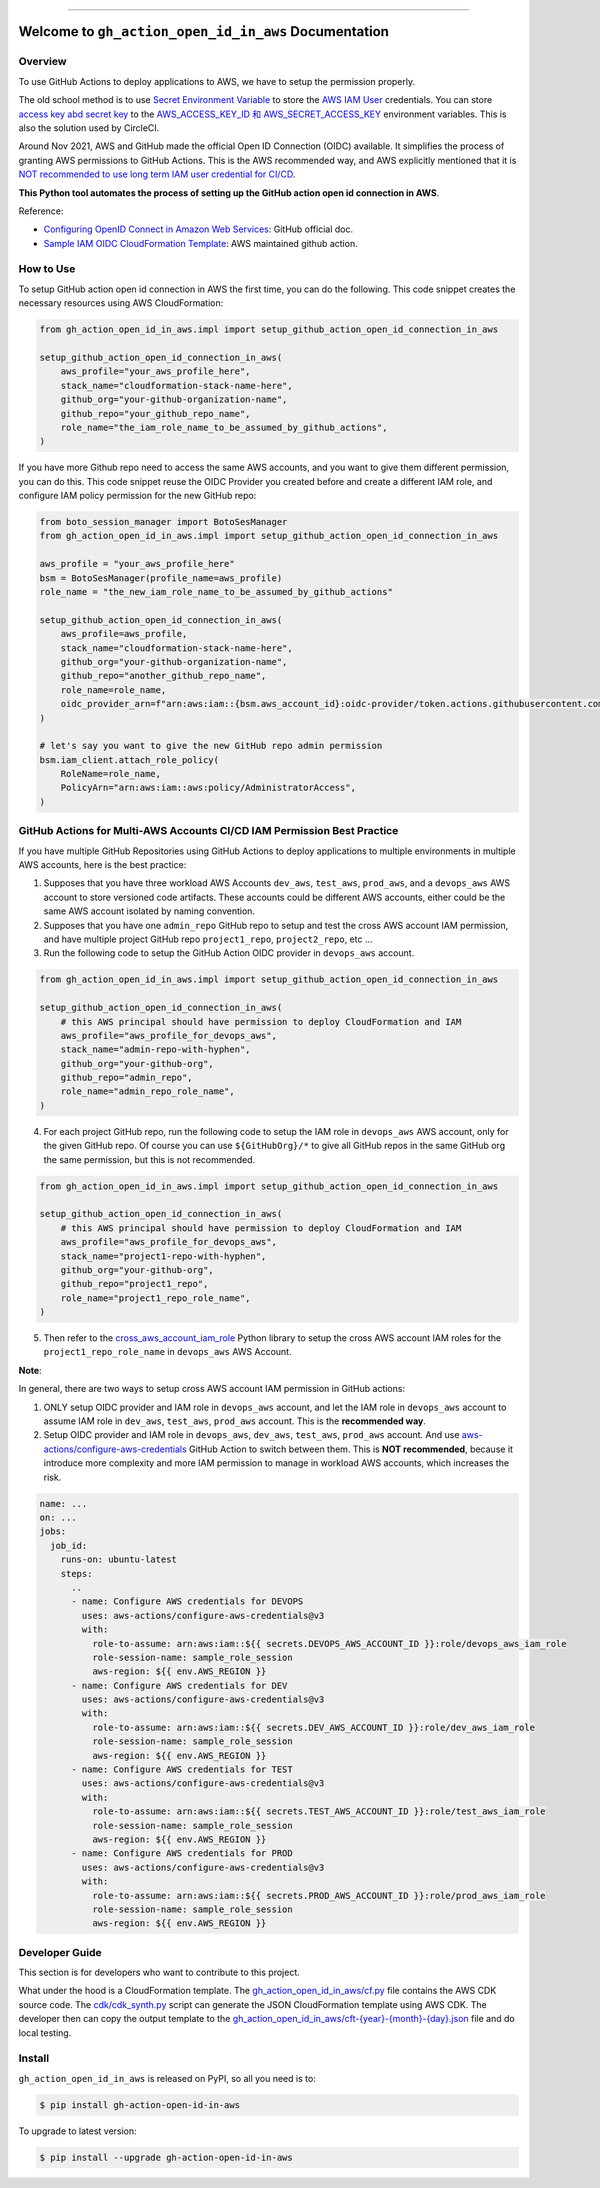 
.. .. image:: https://readthedocs.org/projects/gh-action-open-id-in-aws/badge/?version=latest
    :target: https://gh-action-open-id-in-aws.readthedocs.io/en/latest/
    :alt: Documentation Status

.. image:: https://github.com/MacHu-GWU/gh_action_open_id_in_aws-project/workflows/test_github_action_open_id_in_aws/badge.svg
    :target: https://github.com/MacHu-GWU/gh_action_open_id_in_aws-project/actions?query=workflow:test_github_action_open_id_in_aws

.. .. image:: https://codecov.io/gh/MacHu-GWU/gh_action_open_id_in_aws-project/branch/main/graph/badge.svg
    :target: https://codecov.io/gh/MacHu-GWU/gh_action_open_id_in_aws-project

.. image:: https://img.shields.io/pypi/v/gh-action-open-id-in-aws.svg
    :target: https://pypi.python.org/pypi/gh-action-open-id-in-aws

.. image:: https://img.shields.io/pypi/l/gh-action-open-id-in-aws.svg
    :target: https://pypi.python.org/pypi/gh-action-open-id-in-aws

.. image:: https://img.shields.io/pypi/pyversions/gh-action-open-id-in-aws.svg
    :target: https://pypi.python.org/pypi/gh-action-open-id-in-aws

.. image:: https://img.shields.io/badge/Release_History!--None.svg?style=social
    :target: https://github.com/MacHu-GWU/gh_action_open_id_in_aws-project/blob/main/release-history.rst

.. image:: https://img.shields.io/badge/STAR_Me_on_GitHub!--None.svg?style=social
    :target: https://github.com/MacHu-GWU/gh_action_open_id_in_aws-project

------

.. .. image:: https://img.shields.io/badge/Link-Document-blue.svg
    :target: https://gh-action-open-id-in-aws.readthedocs.io/en/latest/

.. .. image:: https://img.shields.io/badge/Link-API-blue.svg
    :target: https://gh-action-open-id-in-aws.readthedocs.io/en/latest/py-modindex.html

.. image:: https://img.shields.io/badge/Link-Install-blue.svg
    :target: `install`_

.. image:: https://img.shields.io/badge/Link-GitHub-blue.svg
    :target: https://github.com/MacHu-GWU/gh_action_open_id_in_aws-project

.. image:: https://img.shields.io/badge/Link-Submit_Issue-blue.svg
    :target: https://github.com/MacHu-GWU/gh_action_open_id_in_aws-project/issues

.. image:: https://img.shields.io/badge/Link-Request_Feature-blue.svg
    :target: https://github.com/MacHu-GWU/gh_action_open_id_in_aws-project/issues

.. image:: https://img.shields.io/badge/Link-Download-blue.svg
    :target: https://pypi.org/pypi/gh-action-open-id-in-aws#files


Welcome to ``gh_action_open_id_in_aws`` Documentation
==============================================================================
.. image:: https://github.com/MacHu-GWU/gh_action_open_id_in_aws-project/assets/6800411/b490626c-ef2f-4b86-850b-575dbe18c57e


Overview
------------------------------------------------------------------------------
To use GitHub Actions to deploy applications to AWS, we have to setup the permission properly.

The old school method is to use `Secret Environment Variable <https://docs.github.com/en/actions/security-guides/using-secrets-in-github-actions>`_ to store the `AWS IAM User <https://docs.aws.amazon.com/IAM/latest/UserGuide/id_users.html>`_ credentials. You can store `access key abd secret key <https://docs.aws.amazon.com/IAM/latest/UserGuide/id_credentials_access-keys.html>`_ to the `AWS_ACCESS_KEY_ID 和 AWS_SECRET_ACCESS_KEY <https://docs.aws.amazon.com/cli/latest/userguide/cli-configure-envvars.html>`_ environment variables. This is also the solution used by CircleCI.

Around Nov 2021, AWS and GitHub made the official Open ID Connection (OIDC) available. It simplifies the process of granting AWS permissions to GitHub Actions. This is the AWS recommended way, and AWS explicitly mentioned that it is `NOT recommended to use long term IAM user credential for CI/CD <https://github.com/aws-actions/configure-aws-credentials#long-term-credentials-warning-10323>`_.

**This Python tool automates the process of setting up the GitHub action open id connection in AWS**.

Reference:

- `Configuring OpenID Connect in Amazon Web Services <https://docs.github.com/en/actions/deployment/security-hardening-your-deployments/configuring-openid-connect-in-amazon-web-services>`_: GitHub official doc.
- `Sample IAM OIDC CloudFormation Template <https://github.com/aws-actions/configure-aws-credentials#sample-iam-oidc-cloudformation-template>`_: AWS maintained github action.


How to Use
------------------------------------------------------------------------------
To setup GitHub action open id connection in AWS the first time, you can do the following. This code snippet creates the necessary resources using AWS CloudFormation:

.. code-block:: python

    from gh_action_open_id_in_aws.impl import setup_github_action_open_id_connection_in_aws

    setup_github_action_open_id_connection_in_aws(
        aws_profile="your_aws_profile_here",
        stack_name="cloudformation-stack-name-here",
        github_org="your-github-organization-name",
        github_repo="your_github_repo_name",
        role_name="the_iam_role_name_to_be_assumed_by_github_actions",
    )

If you have more Github repo need to access the same AWS accounts, and you want to give them different permission, you can do this. This code snippet reuse the OIDC Provider you created before and create a different IAM role, and configure IAM policy permission for the new GitHub repo:

.. code-block:: python

    from boto_session_manager import BotoSesManager
    from gh_action_open_id_in_aws.impl import setup_github_action_open_id_connection_in_aws

    aws_profile = "your_aws_profile_here"
    bsm = BotoSesManager(profile_name=aws_profile)
    role_name = "the_new_iam_role_name_to_be_assumed_by_github_actions"

    setup_github_action_open_id_connection_in_aws(
        aws_profile=aws_profile,
        stack_name="cloudformation-stack-name-here",
        github_org="your-github-organization-name",
        github_repo="another_github_repo_name",
        role_name=role_name,
        oidc_provider_arn=f"arn:aws:iam::{bsm.aws_account_id}:oidc-provider/token.actions.githubusercontent.com",
    )

    # let's say you want to give the new GitHub repo admin permission
    bsm.iam_client.attach_role_policy(
        RoleName=role_name,
        PolicyArn="arn:aws:iam::aws:policy/AdministratorAccess",
    )


GitHub Actions for Multi-AWS Accounts CI/CD IAM Permission Best Practice
------------------------------------------------------------------------------
If you have multiple GitHub Repositories using GitHub Actions to deploy applications to multiple environments in multiple AWS accounts, here is the best practice:

1. Supposes that you have three workload AWS Accounts ``dev_aws``, ``test_aws``, ``prod_aws``, and a ``devops_aws`` AWS account to store versioned code artifacts. These accounts could be different AWS accounts, either could be the same AWS account isolated by naming convention.
2. Supposes that you have one ``admin_repo`` GitHub repo to setup and test the cross AWS account IAM permission, and have multiple project GitHub repo ``project1_repo``, ``project2_repo``, etc ...
3. Run the following code to setup the GitHub Action OIDC provider in ``devops_aws`` account.

.. code-block:: python

    from gh_action_open_id_in_aws.impl import setup_github_action_open_id_connection_in_aws

    setup_github_action_open_id_connection_in_aws(
        # this AWS principal should have permission to deploy CloudFormation and IAM
        aws_profile="aws_profile_for_devops_aws",
        stack_name="admin-repo-with-hyphen",
        github_org="your-github-org",
        github_repo="admin_repo",
        role_name="admin_repo_role_name",
    )

4. For each project GitHub repo, run the following code to setup the IAM role in ``devops_aws`` AWS account, only for the given GitHub repo. Of course you can use ``${GitHubOrg}/*`` to give all GitHub repos in the same GitHub org the same permission, but this is not recommended.

.. code-block:: python

    from gh_action_open_id_in_aws.impl import setup_github_action_open_id_connection_in_aws

    setup_github_action_open_id_connection_in_aws(
        # this AWS principal should have permission to deploy CloudFormation and IAM
        aws_profile="aws_profile_for_devops_aws",
        stack_name="project1-repo-with-hyphen",
        github_org="your-github-org",
        github_repo="project1_repo",
        role_name="project1_repo_role_name",
    )

5. Then refer to the `cross_aws_account_iam_role <https://github.com/MacHu-GWU/cross_aws_account_iam_role-project>`_ Python library to setup the cross AWS account IAM roles for the ``project1_repo_role_name`` in ``devops_aws`` AWS Account.

**Note**:

In general, there are two ways to setup cross AWS account IAM permission in GitHub actions:

1. ONLY setup OIDC provider and IAM role in ``devops_aws`` account, and let the IAM role in ``devops_aws`` account to assume IAM role in ``dev_aws``, ``test_aws``, ``prod_aws`` account. This is the **recommended way**.
2. Setup OIDC provider and IAM role in ``devops_aws``, ``dev_aws``, ``test_aws``, ``prod_aws`` account. And use `aws-actions/configure-aws-credentials <https://github.com/aws-actions/configure-aws-credentials>`_ GitHub Action to switch between them. This is **NOT recommended**, because it introduce more complexity and more IAM permission to manage in workload AWS accounts, which increases the risk.

.. code-block:: yaml

    name: ...
    on: ...
    jobs:
      job_id:
        runs-on: ubuntu-latest
        steps:
          ..
          - name: Configure AWS credentials for DEVOPS
            uses: aws-actions/configure-aws-credentials@v3
            with:
              role-to-assume: arn:aws:iam::${{ secrets.DEVOPS_AWS_ACCOUNT_ID }}:role/devops_aws_iam_role
              role-session-name: sample_role_session
              aws-region: ${{ env.AWS_REGION }}
          - name: Configure AWS credentials for DEV
            uses: aws-actions/configure-aws-credentials@v3
            with:
              role-to-assume: arn:aws:iam::${{ secrets.DEV_AWS_ACCOUNT_ID }}:role/dev_aws_iam_role
              role-session-name: sample_role_session
              aws-region: ${{ env.AWS_REGION }}
          - name: Configure AWS credentials for TEST
            uses: aws-actions/configure-aws-credentials@v3
            with:
              role-to-assume: arn:aws:iam::${{ secrets.TEST_AWS_ACCOUNT_ID }}:role/test_aws_iam_role
              role-session-name: sample_role_session
              aws-region: ${{ env.AWS_REGION }}
          - name: Configure AWS credentials for PROD
            uses: aws-actions/configure-aws-credentials@v3
            with:
              role-to-assume: arn:aws:iam::${{ secrets.PROD_AWS_ACCOUNT_ID }}:role/prod_aws_iam_role
              role-session-name: sample_role_session
              aws-region: ${{ env.AWS_REGION }}


Developer Guide
------------------------------------------------------------------------------
This section is for developers who want to contribute to this project.

What under the hood is a CloudFormation template. The `gh_action_open_id_in_aws/cf.py <https://github.com/MacHu-GWU/gh_action_open_id_in_aws-project/blob/main/gh_action_open_id_in_aws/cf.py>`_ file contains the AWS CDK source code. The `cdk/cdk_synth.py <https://github.com/MacHu-GWU/gh_action_open_id_in_aws-project/blob/main/cdk/cdk_synth.py>`_ script can generate the JSON CloudFormation template using AWS CDK. The developer then can copy the output template to the `gh_action_open_id_in_aws/cft-{year}-{month}-{day}.json <https://github.com/MacHu-GWU/gh_action_open_id_in_aws-project/tree/main/gh_action_open_id_in_aws>`_ file and do local testing.


.. _install:

Install
------------------------------------------------------------------------------

``gh_action_open_id_in_aws`` is released on PyPI, so all you need is to:

.. code-block:: console

    $ pip install gh-action-open-id-in-aws

To upgrade to latest version:

.. code-block:: console

    $ pip install --upgrade gh-action-open-id-in-aws
